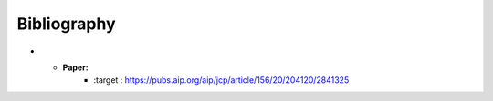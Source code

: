 Bibliography
============

* - **Paper:**
     - :target : https://pubs.aip.org/aip/jcp/article/156/20/204120/2841325
     
